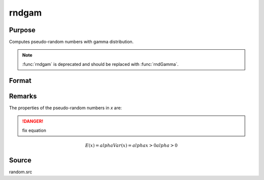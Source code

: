 
rndgam
==============================================

Purpose
----------------

Computes pseudo-random numbers with gamma distribution.

.. NOTE:: :func:`rndgam` is deprecated and should be replaced with :func:`rndGamma`.

Format
----------------
.. function:: rndgam(r, c, alpha)

    :param r: number of rows of resulting matrix.
    :type r: scalar

    :param c: number of columns of resulting matrix.
    :type c: scalar

    :param alpha: ExE conformable with r x c resulting matrix, shape parameters for gamma distribution.
    :type alpha: MxN matrix

    :returns: x (*r x c matrix*), gamma distributed pseudo-random numbers.

Remarks
-------

The properties of the pseudo-random numbers in *x* are:

.. DANGER:: fix equation

.. math::

   E(x) = alphaVar(x) = alphax > 0alpha > 0

Source
------

random.src

.. seealso:: Functions :func:`rndGamma`

